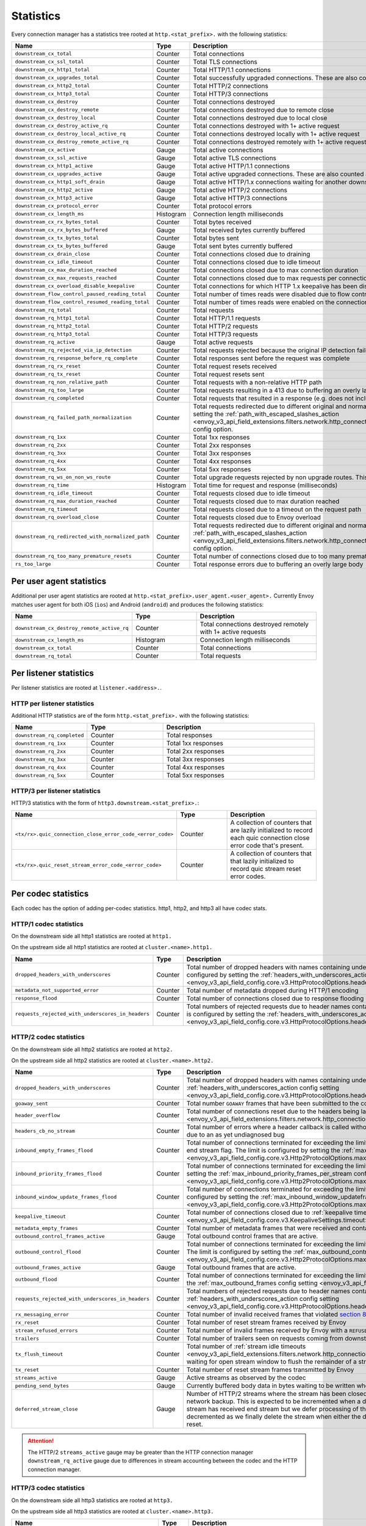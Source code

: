.. _config_http_conn_man_stats:

Statistics
==========

Every connection manager has a statistics tree rooted at ``http.<stat_prefix>.`` with the following
statistics:

.. csv-table::
   :header: Name, Type, Description
   :widths: 1, 1, 2

   ``downstream_cx_total``, Counter, Total connections
   ``downstream_cx_ssl_total``, Counter, Total TLS connections
   ``downstream_cx_http1_total``, Counter, Total HTTP/1.1 connections
   ``downstream_cx_upgrades_total``, Counter, Total successfully upgraded connections. These are also counted as total http1/http2 connections.
   ``downstream_cx_http2_total``, Counter, Total HTTP/2 connections
   ``downstream_cx_http3_total``, Counter, Total HTTP/3 connections
   ``downstream_cx_destroy``, Counter, Total connections destroyed
   ``downstream_cx_destroy_remote``, Counter, Total connections destroyed due to remote close
   ``downstream_cx_destroy_local``, Counter, Total connections destroyed due to local close
   ``downstream_cx_destroy_active_rq``, Counter, Total connections destroyed with 1+ active request
   ``downstream_cx_destroy_local_active_rq``, Counter, Total connections destroyed locally with 1+ active request
   ``downstream_cx_destroy_remote_active_rq``, Counter, Total connections destroyed remotely with 1+ active request
   ``downstream_cx_active``, Gauge, Total active connections
   ``downstream_cx_ssl_active``, Gauge, Total active TLS connections
   ``downstream_cx_http1_active``, Gauge, Total active HTTP/1.1 connections
   ``downstream_cx_upgrades_active``, Gauge, Total active upgraded connections. These are also counted as active http1/http2 connections.
   ``downstream_cx_http1_soft_drain``, Gauge, Total active HTTP/1.x connections waiting for another downstream request to safely close the connection.
   ``downstream_cx_http2_active``, Gauge, Total active HTTP/2 connections
   ``downstream_cx_http3_active``, Gauge, Total active HTTP/3 connections
   ``downstream_cx_protocol_error``, Counter, Total protocol errors
   ``downstream_cx_length_ms``, Histogram, Connection length milliseconds
   ``downstream_cx_rx_bytes_total``, Counter, Total bytes received
   ``downstream_cx_rx_bytes_buffered``, Gauge, Total received bytes currently buffered
   ``downstream_cx_tx_bytes_total``, Counter, Total bytes sent
   ``downstream_cx_tx_bytes_buffered``, Gauge, Total sent bytes currently buffered
   ``downstream_cx_drain_close``, Counter, Total connections closed due to draining
   ``downstream_cx_idle_timeout``, Counter, Total connections closed due to idle timeout
   ``downstream_cx_max_duration_reached``, Counter, Total connections closed due to max connection duration
   ``downstream_cx_max_requests_reached``, Counter, Total connections closed due to max requests per connection
   ``downstream_cx_overload_disable_keepalive``, Counter, Total connections for which HTTP 1.x keepalive has been disabled due to Envoy overload
   ``downstream_flow_control_paused_reading_total``, Counter, Total number of times reads were disabled due to flow control
   ``downstream_flow_control_resumed_reading_total``, Counter, Total number of times reads were enabled on the connection due to flow control
   ``downstream_rq_total``, Counter, Total requests
   ``downstream_rq_http1_total``, Counter, Total HTTP/1.1 requests
   ``downstream_rq_http2_total``, Counter, Total HTTP/2 requests
   ``downstream_rq_http3_total``, Counter, Total HTTP/3 requests
   ``downstream_rq_active``, Gauge, Total active requests
   ``downstream_rq_rejected_via_ip_detection``, Counter, Total requests rejected because the original IP detection failed
   ``downstream_rq_response_before_rq_complete``, Counter, Total responses sent before the request was complete
   ``downstream_rq_rx_reset``, Counter, Total request resets received
   ``downstream_rq_tx_reset``, Counter, Total request resets sent
   ``downstream_rq_non_relative_path``, Counter, Total requests with a non-relative HTTP path
   ``downstream_rq_too_large``, Counter, Total requests resulting in a 413 due to buffering an overly large body
   ``downstream_rq_completed``, Counter, Total requests that resulted in a response (e.g. does not include aborted requests)
   ``downstream_rq_failed_path_normalization``, Counter, Total requests redirected due to different original and normalized URL paths or when path normalization failed. This action is configured by setting the :ref:`path_with_escaped_slashes_action <envoy_v3_api_field_extensions.filters.network.http_connection_manager.v3.HttpConnectionManager.path_with_escaped_slashes_action>` config option.
   ``downstream_rq_1xx``, Counter, Total 1xx responses
   ``downstream_rq_2xx``, Counter, Total 2xx responses
   ``downstream_rq_3xx``, Counter, Total 3xx responses
   ``downstream_rq_4xx``, Counter, Total 4xx responses
   ``downstream_rq_5xx``, Counter, Total 5xx responses
   ``downstream_rq_ws_on_non_ws_route``, Counter, Total upgrade requests rejected by non upgrade routes. This now applies both to WebSocket and non-WebSocket upgrades
   ``downstream_rq_time``, Histogram, Total time for request and response (milliseconds)
   ``downstream_rq_idle_timeout``, Counter, Total requests closed due to idle timeout
   ``downstream_rq_max_duration_reached``, Counter, Total requests closed due to max duration reached
   ``downstream_rq_timeout``, Counter, Total requests closed due to a timeout on the request path
   ``downstream_rq_overload_close``, Counter, Total requests closed due to Envoy overload
   ``downstream_rq_redirected_with_normalized_path``, Counter, Total requests redirected due to different original and normalized URL paths. This action is configured by setting the :ref:`path_with_escaped_slashes_action <envoy_v3_api_field_extensions.filters.network.http_connection_manager.v3.HttpConnectionManager.path_with_escaped_slashes_action>` config option.
   ``downstream_rq_too_many_premature_resets``, Counter, Total number of connections closed due to too many premature request resets on the connection.
   ``rs_too_large``, Counter, Total response errors due to buffering an overly large body

.. _config_http_conn_man_stats_per_ua:

Per user agent statistics
-------------------------

Additional per user agent statistics are rooted at ``http.<stat_prefix>.user_agent.<user_agent>.``
Currently Envoy matches user agent for both iOS (``ios``) and Android (``android``) and produces
the following statistics:

.. csv-table::
   :header: Name, Type, Description
   :widths: 1, 1, 2

   ``downstream_cx_destroy_remote_active_rq``, Counter, Total connections destroyed remotely with 1+ active requests
   ``downstream_cx_length_ms``, Histogram, Connection length milliseconds
   ``downstream_cx_total``, Counter, Total connections
   ``downstream_rq_total``, Counter, Total requests

.. _config_http_conn_man_stats_per_listener:

Per listener statistics
-----------------------

Per listener statistics are rooted at ``listener.<address>.``.

.. _config_http_conn_man_stats_per_listener_http:

HTTP per listener statistics
~~~~~~~~~~~~~~~~~~~~~~~~~~~~

Additional HTTP statistics are of the form ``http.<stat_prefix>.`` with the
following statistics:

.. csv-table::
   :header: Name, Type, Description
   :widths: 1, 1, 2

   ``downstream_rq_completed``, Counter, Total responses
   ``downstream_rq_1xx``, Counter, Total 1xx responses
   ``downstream_rq_2xx``, Counter, Total 2xx responses
   ``downstream_rq_3xx``, Counter, Total 3xx responses
   ``downstream_rq_4xx``, Counter, Total 4xx responses
   ``downstream_rq_5xx``, Counter, Total 5xx responses

.. _config_http_conn_man_stats_per_listener_http3:

HTTP/3 per listener statistics
~~~~~~~~~~~~~~~~~~~~~~~~~~~~~~

HTTP/3 statistics with the form of ``http3.downstream.<stat_prefix>.``:

.. csv-table::
   :header: Name, Type, Description
   :widths: 1, 1, 2

   ``<tx/rx>.quic_connection_close_error_code_<error_code>``, Counter, A collection of counters that are lazily initialized to record each quic connection close error code that's present.
   ``<tx/rx>.quic_reset_stream_error_code_<error_code>``, Counter, A collection of counters that that lazily initialized to record quic stream reset error codes.


.. _config_http_conn_man_stats_per_codec:

Per codec statistics
-----------------------

Each codec has the option of adding per-codec statistics. http1, http2, and http3 all have codec stats.

HTTP/1 codec statistics
~~~~~~~~~~~~~~~~~~~~~~~

On the downstream side all http1 statistics are rooted at ``http1.``

On the upstream side all http1 statistics are rooted at ``cluster.<name>.http1.``

.. csv-table::
   :header: Name, Type, Description
   :widths: 1, 1, 2

   ``dropped_headers_with_underscores``, Counter, Total number of dropped headers with names containing underscores. This action is configured by setting the :ref:`headers_with_underscores_action config setting <envoy_v3_api_field_config.core.v3.HttpProtocolOptions.headers_with_underscores_action>`.
   ``metadata_not_supported_error``, Counter, Total number of metadata dropped during HTTP/1 encoding
   ``response_flood``, Counter, Total number of connections closed due to response flooding
   ``requests_rejected_with_underscores_in_headers``, Counter, Total numbers of rejected requests due to header names containing underscores. This action is configured by setting the :ref:`headers_with_underscores_action config setting <envoy_v3_api_field_config.core.v3.HttpProtocolOptions.headers_with_underscores_action>`.

HTTP/2 codec statistics
~~~~~~~~~~~~~~~~~~~~~~~

On the downstream side all http2 statistics are rooted at ``http2.``

On the upstream side all http2 statistics are rooted at ``cluster.<name>.http2.``

.. csv-table::
   :header: Name, Type, Description
   :widths: 1, 1, 2

   ``dropped_headers_with_underscores``, Counter, Total number of dropped headers with names containing underscores. This action is configured by setting the :ref:`headers_with_underscores_action config setting <envoy_v3_api_field_config.core.v3.HttpProtocolOptions.headers_with_underscores_action>`.
   ``goaway_sent``, Counter, Total number ``GOAWAY`` frames that have been submitted to the codec to send.
   ``header_overflow``, Counter, Total number of connections reset due to the headers being larger than the :ref:`configured value <envoy_v3_api_field_extensions.filters.network.http_connection_manager.v3.HttpConnectionManager.max_request_headers_kb>`.
   ``headers_cb_no_stream``, Counter, Total number of errors where a header callback is called without an associated stream. This tracks an unexpected occurrence due to an as yet undiagnosed bug
   ``inbound_empty_frames_flood``, Counter, Total number of connections terminated for exceeding the limit on consecutive inbound frames with an empty payload and no end stream flag. The limit is configured by setting the :ref:`max_consecutive_inbound_frames_with_empty_payload config setting <envoy_v3_api_field_config.core.v3.Http2ProtocolOptions.max_consecutive_inbound_frames_with_empty_payload>`.
   ``inbound_priority_frames_flood``, Counter, Total number of connections terminated for exceeding the limit on inbound frames of type PRIORITY. The limit is configured by setting the :ref:`max_inbound_priority_frames_per_stream config setting <envoy_v3_api_field_config.core.v3.Http2ProtocolOptions.max_inbound_priority_frames_per_stream>`.
   ``inbound_window_update_frames_flood``, Counter, Total number of connections terminated for exceeding the limit on inbound frames of type WINDOW_UPDATE. The limit is configured by setting the :ref:`max_inbound_window_updateframes_per_data_frame_sent config setting <envoy_v3_api_field_config.core.v3.Http2ProtocolOptions.max_inbound_window_update_frames_per_data_frame_sent>`.
   ``keepalive_timeout``, Counter, Total number of connections closed due to :ref:`keepalive timeout <envoy_v3_api_field_config.core.v3.KeepaliveSettings.timeout>`
   ``metadata_empty_frames``, Counter, Total number of metadata frames that were received and contained empty maps.
   ``outbound_control_frames_active``, Gauge, "Total outbound control frames that are active."
   ``outbound_control_flood``, Counter, "Total number of connections terminated for exceeding the limit on outbound frames of types PING, SETTINGS and RST_STREAM. The limit is configured by setting the :ref:`max_outbound_control_frames config setting <envoy_v3_api_field_config.core.v3.Http2ProtocolOptions.max_outbound_control_frames>`."
   ``outbound_frames_active``, Gauge, "Total outbound frames that are active."
   ``outbound_flood``, Counter, Total number of connections terminated for exceeding the limit on outbound frames of all types. The limit is configured by setting the :ref:`max_outbound_frames config setting <envoy_v3_api_field_config.core.v3.Http2ProtocolOptions.max_outbound_frames>`.
   ``requests_rejected_with_underscores_in_headers``, Counter, Total numbers of rejected requests due to header names containing underscores. This action is configured by setting the :ref:`headers_with_underscores_action config setting <envoy_v3_api_field_config.core.v3.HttpProtocolOptions.headers_with_underscores_action>`.
   ``rx_messaging_error``, Counter, Total number of invalid received frames that violated `section 8 <https://tools.ietf.org/html/rfc7540#section-8>`_ of the HTTP/2 spec. This will result in a ``tx_reset``
   ``rx_reset``, Counter, Total number of reset stream frames received by Envoy
   ``stream_refused_errors``, Counter, Total number of invalid frames received by Envoy with a ``REFUSED_STREAM`` error code
   ``trailers``, Counter, Total number of trailers seen on requests coming from downstream
   ``tx_flush_timeout``, Counter, Total number of :ref:`stream idle timeouts <envoy_v3_api_field_extensions.filters.network.http_connection_manager.v3.HttpConnectionManager.stream_idle_timeout>` waiting for open stream window to flush the remainder of a stream
   ``tx_reset``, Counter, Total number of reset stream frames transmitted by Envoy
   ``streams_active``, Gauge, Active streams as observed by the codec
   ``pending_send_bytes``, Gauge, Currently buffered body data in bytes waiting to be written when stream/connection window is opened.
   ``deferred_stream_close``, Gauge, Number of HTTP/2 streams where the stream has been closed but processing of the stream close has been deferred due to network backup. This is expected to be incremented when a downstream stream is backed up and the corresponding upstream stream has received end stream but we defer processing of the upstream stream close due to downstream backup. This is decremented as we finally delete the stream when either the deferred close stream has its buffered data drained or receives a reset.
.. attention::

  The HTTP/2 ``streams_active`` gauge may be greater than the HTTP connection manager
  ``downstream_rq_active`` gauge due to differences in stream accounting between the codec and the
  HTTP connection manager.

HTTP/3 codec statistics
~~~~~~~~~~~~~~~~~~~~~~~

On the downstream side all http3 statistics are rooted at ``http3.``

On the upstream side all http3 statistics are rooted at ``cluster.<name>.http3.``

.. csv-table::
   :header: Name, Type, Description
   :widths: 1, 1, 2

   ``dropped_headers_with_underscores``, Counter, Total number of dropped headers with names containing underscores. This action is configured by setting the :ref:`headers_with_underscores_action config setting <envoy_v3_api_field_config.core.v3.HttpProtocolOptions.headers_with_underscores_action>`.
   requests_rejected_with_underscores_in_headers, Counter, Total numbers of rejected requests due to header names containing underscores. This action is configured by setting the :ref:`headers_with_underscores_action config setting <envoy_v3_api_field_config.core.v3.HttpProtocolOptions.headers_with_underscores_action>`.
   ``rx_reset``, Counter, Total number of reset stream frames received by Envoy
   ``tx_reset``, Counter, Total number of reset stream frames transmitted by Envoy
   ``metadata_not_supported_error``, Counter, Total number of metadata dropped during HTTP/3 encoding
   ``quic_version_h3_29``, Counter, Total number of quic connections that use transport version h3-29. QUIC h3-29 is unsupported by default and this counter will be removed when h3-29 support is completely removed.
   ``quic_version_rfc_v1``, Counter, Total number of quic connections that use transport version rfc-v1.


Tracing statistics
------------------

Tracing statistics are emitted when tracing decisions are made. All tracing statistics are rooted at ``http.<stat_prefix>.tracing.`` with the following statistics:

.. csv-table::
   :header: Name, Type, Description
   :widths: 1, 1, 2

   ``random_sampling``, Counter, Total number of traceable decisions by random sampling
   ``service_forced``, Counter, Total number of traceable decisions by server runtime flag ``tracing.global_enabled``
   ``client_enabled``, Counter, Total number of traceable decisions by request header ``x-envoy-force-trace``
   ``not_traceable``, Counter, Total number of non-traceable decisions by request id
   ``health_check``, Counter, Total number of non-traceable decisions by health check
